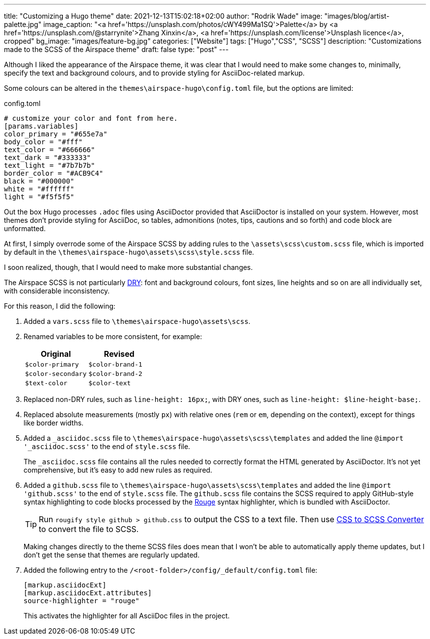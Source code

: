 ---
title: "Customizing a Hugo theme"
date: 2021-12-13T15:02:18+02:00
author: "Rodrik Wade"
image: "images/blog/artist-palette.jpg"
image_caption: "<a href='https://unsplash.com/photos/cWY499Ma1SQ'>Palette</a> by <a href='https://unsplash.com/@starrynite'>Zhang Xinxin</a>, <a href='https://unsplash.com/license'>Unsplash licence</a>, cropped"
bg_image: "images/feature-bg.jpg"
categories: ["Website"]
tags: ["Hugo","CSS", "SCSS"]
description: "Customizations made to the SCSS of the Airspace theme"
draft: false
type: "post"
---

Although I liked the appearance of the Airspace theme, it was clear that I would need to make some changes to, minimally, specify the text and background colours, and to provide styling for AsciiDoc-related markup.

Some colours can be altered in the `themes{backslash}airspace-hugo{backslash}config.toml` file, but the options are limited:

[source,toml]
.config.toml
----
# customize your color and font from here.
[params.variables]
color_primary = "#655e7a"
body_color = "#fff"
text_color = "#666666"
text_dark = "#333333"
text_light = "#7b7b7b"
border_color = "#ACB9C4"
black = "#000000"
white = "#ffffff"
light = "#f5f5f5"
----

Out the box Hugo processes `.adoc` files using AsciiDoctor provided that AsciiDoctor is installed on your system.
However, most themes don't provide styling for AsciiDoc, so tables, admonitions (notes, tips, cautions and so forth) and code block are unformatted.

At first, I simply overrode some of the Airspace SCSS by adding rules to the `{backslash}assets{backslash}scss{backslash}custom.scss` file, which is imported by default in the `{backslash}themes{backslash}airspace-hugo{backslash}assets{backslash}scss{backslash}style.scss` file.

I soon realized, though, that I would need to make more substantial changes.

The Airspace SCSS is not particularly https://en.wikipedia.org/wiki/Don%27t_repeat_yourself[DRY]: font and background colours, font sizes, line heights and so on are all individually set, with considerable inconsistency.

For this reason, I did the following:

. Added a `vars.scss` file to `{backslash}themes{backslash}airspace-hugo{backslash}assets{backslash}scss`.
. Renamed variables to be more consistent, for example:
+
[cols="m,m",frame=none,grid=rows]
|===
| Original |Revised

|$color-primary
|$color-brand-1

|$color-secondary
|$color-brand-2

|$text-color
|$color-text

|===

. Replaced non-DRY rules, such as `line-height: 16px;`, with DRY ones, such as `line-height: $line-height-base;`.
. Replaced absolute measurements (mostly `px`) with relative ones (`rem` or `em`, depending on the context), except for things like border widths.
. Added a `_asciidoc.scss` file to `{backslash}themes{backslash}airspace-hugo{backslash}assets{backslash}scss{backslash}templates` and added the line `@import '_asciidoc.scss'` to the end of `style.scss` file.
+
The `_asciidoc.scss` file contains all the rules needed to correctly format the HTML generated by AsciiDoctor.
It's not yet comprehensive, but it's easy to add new rules as required.
. Added a `github.scss` file to `{backslash}themes{backslash}airspace-hugo{backslash}assets{backslash}scss{backslash}templates` and added the line `@import 'github.scss'` to the end of `style.scss` file.
The `github.scss` file contains the SCSS required to apply GitHub-style syntax highlighting to code blocks processed by the https://rouge-ruby.github.io/docs/[Rouge] syntax highlighter, which is bundled with AsciiDoctor.
+
--
TIP: Run `rougify style github > github.css` to output the CSS to a text file. Then use https://www.cssportal.com/css-to-scss/[CSS to SCSS Converter] to convert the file to SCSS.

Making changes directly to the theme SCSS files does mean that I won't be able to automatically apply theme updates, but I don't get the sense that themes are regularly updated.
--
. Added the following entry to the `/<root-folder>/config/_default/config.toml` file:
+
--
[source,toml]
----
[markup.asciidocExt]
[markup.asciidocExt.attributes]
source-highlighter = "rouge"
----

This activates the highlighter for all AsciiDoc files in the project.
--


